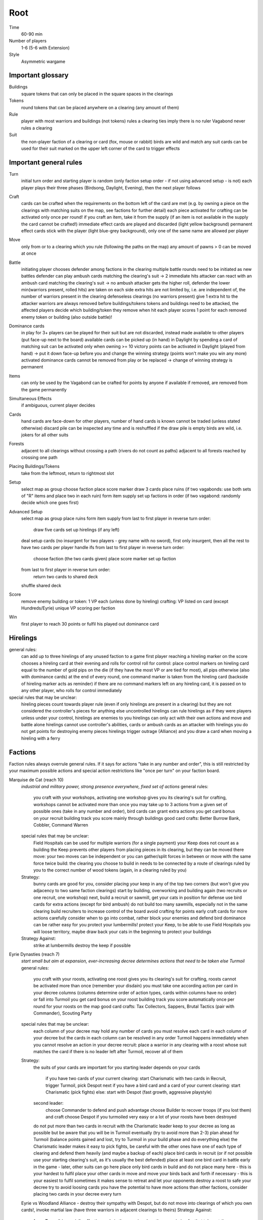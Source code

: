 Root
====

Time
  60-90 min
Number of players
  1-6 (5-6 with Extension)
Style
  Asymmetric wargame

Important glossary
------------------

Buildings
  square tokens that can only be placed in the square spaces in the clearings

Tokens
  round tokens that can be placed anywhere on a clearing (any amount of them)

Rule
  player with most warriors and buildings (not tokens) rules a clearing
  ties imply there is no ruler
  Vagabond never rules a clearing

Suit
  the non-player faction of a clearing or card (fox, mouse or rabbit)
  birds are wild and match any suit
  cards can be used for their suit marked on the upper left corner of the card to trigger effects


Important general rules
-----------------------

Turn
  initial turn order and starting player is random (only faction setup order - if not using advanced setup - is not)
  each player plays their three phases (Birdsong, Daylight, Evening), then the next player follows

Craft
  cards can be crafted when the requirements on the bottom left of the card are met (e.g. by owning a piece on the clearings with matching suits on the map, see factions for further detail)
  each piece activated for crafting can be activated only once per round!
  if you craft an item, take it from the supply (if an item is not available in the supply the card cannot be crafted!)
  immediate effect cards are played and discarded (light yellow background)
  permanent effect cards stick with the player (light blue-grey background), only one of the same name are allowed per player

Move
  only from or to a clearing which you rule (following the paths on the map)
  any amount of pawns > 0 can be moved at once

Battle
  initiating player chooses defender among factions in the clearing
  multiple battle rounds need to be initiated as new battles
  defender can play ambush cards matching the clearing's suit -> 2 immediate hits
  attacker can react with an ambush card matching the clearing's suit -> no ambush
  attacker gets the higher roll, defender the lower
  min(warriors present, rolled hits) are taken on each side
  extra hits are not limited by, i.e. are independent of, the number of warriors present in the clearing
  defenseless clearings (no warriors present) give 1 extra hit to the attacker
  warriors are always removed before buildings/tokens
  tokens and buildings need to be attacked, the affected players decide which building/token they remove when hit
  each player scores 1 point for each removed enemy token or building (also outside battle)!

Dominance cards
  in play for 3+ players
  can be played for their suit but are not discarded, instead made available to other players (put face-up next to the board)
  available cards can be picked up (in hand) in Daylight by spending a card of matching suit
  can be activated only when owning >= 10 victory points
  can be activated in Daylight (played from hand) -> put it down face-up before you and change the winning strategy (points won't make you win any more)
  activated dominance cards cannot be removed from play or be replaced -> change of winning strategy is permanent

Items
  can only be used by the Vagabond
  can be crafted for points by anyone if available
  if removed, are removed from the game permanently

Simultaneous Effects
  if ambiguous, current player decides

Cards
  hand cards are face-down for other players, number of hand cards is known
  cannot be traded (unless stated otherwise)
  discard pile can be inspected any time and is reshuffled if the draw pile is empty
  birds are wild, i.e. jokers for all other suits

Forests
  adjacent to all clearings without crossing a path (rivers do not count as paths)
  adjacent to all forests reached by crossing one path

Placing Buildings/Tokens
  take from the leftmost, return to rightmost slot

Setup
  select map as group
  choose faction
  place score marker
  draw 3 cards
  place ruins (if two vagabonds: use both sets of "R" items and place two in each ruin)
  form item supply
  set up factions in order (if two vagabond: randomly decide which one goes first)

Advanced Setup
  select map as group
  place ruins
  form item supply
  from last to first player in reverse turn order:
    draw five cards
    set up hirelings (if any left)
  deal setup cards (no insurgent for two players - grey name with no sword), first only insurgent, then all the rest to have two cards per player
  handle ifs
  from last to first player in reverse turn order:
    choose faction (the two cards given)
    place score marker
    set up faction
  from last to first player in reverse turn order:
    return two cards to shared deck
  shuffle shared deck

Score
  remove enemy building or token: 1 VP each (unless done by hireling)
  crafting: VP listed on card (except Hundreds/Eyrie)
  unique VP scoring per faction

Win
  first player to reach 30 points or fulfil his played out dominance card

Hirelings
---------

general rules:
  can add up to three hirelings of any unused faction to a game
  first player reaching a hireling marker on the score chooses a hireling card at their evening and rolls for control
  roll for control: place control markers on hireling card equal to the number of gold pips on the die (if they have the most VP or are tied for most), all pips otherwise (also with dominance cards)
  at the end of every round, one command marker is taken from the hireling card (backside of hireling marker acts as reminder)
  if there are no command markers left on any hireling card, it is passed on to any other player, who rolls for control immediately

special rules that may be unclear:
  hireling pieces count towards player rule (even if only hirelings are present in a clearing) but they are not considered the controller's pieces for anything else
  uncontrolled hirelings can rule hirelings as if they were players
  unless under your control, hirelings are enemies to you
  hirelings can only act with their own actions and move and battle alone
  hirelings cannot use controller's abilities, cards or ambush cards
  as an attacker with hirelings you do not get points for destroying enemy pieces
  hirelings trigger outrage (Alliance) and you draw a card when moving a hireling with a ferry

Factions
--------

Faction rules always overrule general rules.
If it says for actions "take in any number and order", this is still restricted by your maximum possible actions and special action restrictions like "once per turn" on your faction board.

Marquise de Cat (reach 10)
  *industrial and military power, strong presence everywhere, fixed set of actions*
  general rules:
    you craft with your workshops, activating one workshop gives you its clearing's suit for crafting, workshops cannot be activated more than once
    you may take up to 3 actions from a given set of possible ones (take in any number and order), bird cards can grant extra actions
    you get card bonus on your recruit building track
    you score mainly through buildings
    good card crafts: Better Burrow Bank, Cobbler, Command Warren
  special rules that may be unclear:
    Field Hospitals can be used for multiple warriors (for a single payment)
    your Keep does not count as a building
    the Keep prevents other players from placing pieces in its clearing, but they can be moved there
    move: your two moves can be independent or you can gather/split forces in between or move with the same force twice
    build: the clearing you choose to build in needs to be connected by a route of clearings ruled by you to the correct number of wood tokens (again, in a clearing ruled by you)
  Strategy:
    bunny cards are good for you, consider placing your keep in any of the top two corners (but won't give you adjacency to two same faction clearings)
    start by building, overworking and building again (two recruits or one recruit, one workshop)
    next, build a recruit or sawmill, get your cats in position for defense
    use bird cards for extra actions (except for bird ambush)
    do not build too many sawmills, especially not in the same clearing
    build recruiters to increase control of the board
    avoid crafting for points early
    craft cards for more actions
    carefully consider when to go into combat, rather block your enemies and defend
    bird dominance can be rather easy for you
    protect your lumbermills!
    protect your Keep, to be able to use Field Hospitals
    you will loose territory, maybe draw back your cats in the beginning to protect your buildings
  Strategy Against:
    strike at lumbermills
    destroy the keep if possible

Eyrie Dynasties (reach 7)
  *start small but aim at expansion, ever-increasing decree determines actions that need to be taken else Turmoil*
  general rules:
    you craft with your roosts, activating one roost gives you its clearing's suit for crafting, roosts cannot be activated more than once (remember your disdain)
    you must take one according action per card in your decree columns (columns determine order of action types, cards within columns have no order) or fall into Turmoil
    you get card bonus on your roost building track
    you score automatically once per round for your roosts on the map
    good card crafts: Tax Collectors, Sappers, Brutal Tactics (pair with Commander), Scouting Party
  special rules that may be unclear:
    each column of your decree may hold any number of cards
    you must resolve each card in each column of your decree but the cards in each column can be resolved in any order
    Turmoil happens immediately when you cannot resolve an action in your decree
    recruit: place a warrior in any clearing with a roost whose suit matches the card
    if there is no leader left after Turmoil, recover all of them
  Strategy:
    the suits of your cards are important for you
    starting leader depends on your cards
      if you have two cards of your current clearing: start Charismatic with two cards in Recruit, trigger Turmoil, pick Despot next
      if you have a bird card and a card of your current clearing: start Charismatic (pick fights)
      else: start with Despot (fast growth, aggressive playstyle)
    second leader:
      choose Commander to defend and push advantage
      choose Builder to recover troops (if you lost them) and craft
      choose Despot if you turmoiled very easy or a lot of your roosts have been destroyed
    do not put more than two cards in recruit with the Charismatic leader
    keep to your decree as long as possible but be aware that you will be in Turmoil eventually (try to avoid more than 2-3)
    plan ahead for Turmoil (balance points gained and lost, try to Turmoil in your build phase and do everything else)
    the Charismatic leader makes it easy to pick fights, be careful with the other ones
    have one of each type of clearing and defend them heavily (and maybe a backup of each)
    place bird cards in recruit (or if not possible use your starting clearing's suit, as it's usually the best defended)
    place at least one bird card in battle early in the game - later, other suits can go here
    place only bird cards in build and do not place many here - this is your hardest to fulfil
    place your other cards in move and move your birds back and forth if necessary - this is your easiest to fulfil
    sometimes it makes sense to retreat and let your opponents destroy a roost to safe your decree
    try to avoid loosing cards
    you have the potential to have more actions than other factions, consider placing two cards in your decree every turn
  Eyrie vs Woodland Alliance - destroy their sympathy with Despot, but do not move into clearings of which you own cards!, invoke martial law (have three warriors in adjacent clearings to theirs)
  Strategy Against:
    force Turmoil (especially effective early in the game), unless they are aiming for that
    take out the roosts
    Woodland Alliance is a strong enemy to the Eyrie

Woodland Alliance (reach 3)
  *works through suits mostly, gains sympathy and supporters, no warriors on the map until base is constructed*
  general rules:
    you craft with your sympathy, activating one sympathy token gives you its clearing's suit for crafting, sympathy cannot be activated more than once
    you may take actions by spending supporters (take in any number and order) or by using your officer count (the latter only once you have a base, take in any number and order)
    you get card bonus on your base building track
    you score mainly by placing sympathy tokens
    good card crafts: Armorers, Tax Collectors, Better Burrow Bank, Stand and Deliver, Scouting Cards, Codebreakers
  special rules that may be unclear:
    supporter stack:
      face-down stack of cards (Woodland Alliance player can look at the cards any time)
      supporters can only be spend for their suit and do not count towards hand size
      the stack size is unlimited if any base is present on the map
    Outrage includes bird cards
    a sympathetic clearing is one with sympathy tokens, others are unsympathetic clearings
    revolt can only be used if a base can be placed
    revolt scores points for removed tokens and buildings as in normal battle
    if there are no sympathetic clearings, you can spread sympathy to any, else it needs to be adjacent to a sympathetic clearing
    no clearing can have more than one sympathy token
    craft items to stay friends with the Vagabond
  Strategy:
    early game (1-10 points): spread sympathy, place it in spaces with most connections/movements
    first round: spread sympathy three times in central, high-traffic areas
    first round: mobilize all your cards into your support deck, unless you can craft something extraordinarily good
    build first base up fast (second turn)
    get your second base down immediately afterwards in an adjacent clearing
    get three officers quickly
    cards are valuable for you, craft cards that give you cards and improve battle
    disrupt opponents
    mid game: dig in, do not loose too many pieces
    craft cards (also to lure the Vagabond)
    good combo with 3 officers: move, organize to spread sympathy, recruit back for defense
    get more officers (4-5)
    don't build 3 bases, defend your bases!
    late game: craft cards to get points
    try to stay under the radar
    revolt for your third base only if you can win on this turn
    you can turn warriors into sympathy and earn a lot of points in one round once you have pieces on the board
  Alliance vs Vagabond: Vagabond ignores your sympathy token effect and can make you an enemy for extra points, also his crossbow ignores your Guerilla Warfare
  Strategy Against:
    trigger Martial Law to make spreading sympathy more expensive
    put lots of warriors in clearings with Alliance bases
    destroy Alliance bases
    prevent Alliance from spreading (do not necessarily attack them)
    unite against the Alliance
    if Alliance has many officers but few supporters, leave sympathy in place, else take sympathy out

Vagabond (reach 5, second Vagabond reach 2)
  *makes allies and enemies among players (helping, trading, fighting), fulfils his quests, takes actions based on items, has only one figure that cannot die*
  general rules:
    you craft with your hammers, all of your hammers match your current clearing's suit, you cannot craft multi-suit cards
    you may take actions by exhausting the items in your satchel (take in any number and order)
    you get card bonus through coin items in your coin track
    you score mainly by improving relationships, battling and questing
    good card crafts: Bake Sale, Brutal Tactics, Sappers, Armorers, Scouting Party
  special rules that may be unclear:
    you never rule a clearing nor can you stop others from ruling
    you have no warriors and are no warrior (you cannot use whatever would require these and you are not affected by warrior targeting, e.g. Alliance sympathy tokens)
    you can slip into an adjacent forest (also from a forest into an adjacent forest) and slip or move out of a forest to an adjacent clearing
    slip ignores all effects preventing movement, including the Corvid's snare, and ignores the extra cost of hostile clearings
    removing the last item from a ruin removes the ruin
    quest suits need to match your clearing
    exhausting the torch allows you to take the action on your character card
    items:
      exhausting an item flips it face down (and moves it from its track to the satchel), refreshing it flips it face up, damaging it puts it in the damaged slot, repairing it puts it in the satchel or its track
      teapots, coins and bags are put face up in their respective item tracks when gained, they are not exhausted
      face-up, undamaged items can be freely moved from item track to satchel and back
      all other items are put face up into the satchel when gained
      the damaged item box is part of your satchel
      items removed because your satchel is full leave the game permanently
      exhausting one hammer repairs one item
    battle:
      your maximum hits are capped by your undamaged swords (exhausted or not does not matter) plus all present allied warriors you want to battle with (if any)
      for every hit taken you need to damage an item or remove an allied warrior (check hostility for the latter!)
      you are defenseless if you have no undamaged sword
    relationships:
      aiding a hostile player does not improve relationships (but you can aid them to take items)
      aiding players cannot be stacked, you'll need a total of six cards to get an ally
      moving with or attacking with an ally only works as part of your own pawn's movement/attack
      sacrificing more allied warriors than damaging items in a fight makes your ally hostile at the end of the battle
      else, removing a warrior of a non-hostile player immediately makes this player hostile (this warrior does not yet yield the extra point)
    coalition (with 4+ players):
      you can activate a dominance card and coalition with the player with the least VP (Vagabond chooses if tied), placing your score marker on their board (only of that player has not activated a dominance card yet)
      if that player wins, you win
      the chosen player still plays toward 30 points but may also play their own dominance cards (all you do with the dominance card is remove your own scoring and win with that player)
      if you choose a hostile player, put the relation marker back to indifferent
    if two Vagabond in play:
      you can choose the first item explored in a ruin and explore again to take both if they are different but each of you can only own one "R" item of a certain type
      quests are shared (either Vagabond can complete any of the three)
    exploring without taking an item does not give a VP but exhausts the torch anyway
  Strategy (general):
    be aware of the map and other faction boards each turn, use opportunities for points
    pick starting clearing based on ruin path, getting to each faction quickly if they craft but be non-aggressive with Tinker, stay away from factions that profit from more building space like Marquise
    sometimes it may be beneficial to leave ruins on the board
    get a second teapot quickly
    get ruins early but if a player has an item you really need, get this first
    refresh torch early game
    avoid spending nights in a forest (you can play a game without ever doing so), instead get a hammer and be careful with fights (avoid high casualties)
    only give aid for items
    do not be friendly with everyone (get those building destroyed points and do not waste your weapons), do not be enemy with everyone (get those aid points)
    getting an ally is neat but hard, you will need heavy card draw
    do not break tea pots, bags may be a good choice, depending on your satchel size and amount of items, next boots may be fine or coins, try not to damage weapons, damage exhausted items first!
    use the quests when you have nothing else to do or it is convenient, or start quests early to allow for high-VP quests later
    do not give away bird cards, give away item cards others may want to craft
    play style: tinkerer (friendly play, only one who can craft favor cards), ranger (aggressive play), thief (stealth, balanced)
    additional Vagabonds:
      arbiter (strongest start for fighting, choose enemy faction quickly, stick to clearings with likely fights)
      vagrant (alliances and disruption)
      scoundrel (disruption, high mobility)
  Strategy (friendly):
    aid weak players and those that don't attack you
    get coins early to get cards to aid other players
    have at least two friends
    get points in late game by raiding other players' infrastructure
  Strategy (aggressive):
    choose weapons from the start, crossbows are very helpful for fights
    have at least one friend
    get points by destructing infrastructure
  Ranger vs Marquise is hard, as you need extra boots for every clearing
  Revolts from Alliance and Bombs from Corvids hurt you a lot, because they damage your items
  Strategy Against:
    strike Tinker early
    avoid ruin clearings if you do not want to fight the Ranger
    attack Vagabonds that come close to being your ally
    avoid crafting items the Vagabond needs (like the bag), e.g. craft coins
    attack the Vagabond when he gets to 20 points

Lizard Cult (reach 2)
  *seeks followers and executed rituals to gain power, heavily restricted in movement and battle except for radicalized fighters*
  general rules:
    you craft with your gardens in outcast suits only!, activating one garden gives you its clearing's suit for crafting, gardens cannot be activated more than once, you cannot craft multi-suit cards
    you may take actions by revealing cards from your hand or discarding them (rituals, take in any number and order) or by spending acolytes during Birdsong (conspiracies, take in any number and order)
    you get card bonus on your garden building track (one per suit)
    you score mainly by building gardens and performing a scoring ritual there
    good card crafts: Command Warren, Cobbler, Better Burrow Bank, Stand and Deliver, Royal Claim
  special rules that may be unclear:
    Pilgrim overrides the Eyrie's Lord of the Forest
    outcasts/lost souls:
      you collect ALL player's discarded and spent cards in your lost souls, including Dominance cards and your own cards
      every player can check your lost souls any time
      if suits tie for outcast, the current outcast stays outcast and becomes hated
      once you discard your Lost Souls to the discard pile, the Dominance cards become available
    cards revealed cannot be reused during that turn and acolytes spent go back to the Lizard supply
    place cards you revealed in front of you
    convert and sanctify need to be completed (you need to be able to place a warrior/garden of matching suit to do them)
    you can recruit in any matching clearing (no further restriction)
  Strategy:
    cards are your power, keep a large hand, consider having at least 5 in your hand before you spend any
    have different suits in your hand to stay flexible
    start building gardens and scoring early on (score them fast) and make sure to not fall behind, try to score every turn
    defend your gardens
    build 2-3 gardens of each suit (you can already get far with two stable gardens of two factions each)
    focus your gardens, i.e. try to build two in one clearing
    craft cards that give you cards and/or more actions
    spread quickly and hamper other player's movements to get players to fight you, so you get acolytes by the dead defenders
    promise players to not convert their pieces if they discard to your benefit
    use sanctify only for key buildings, maximizing damage
    aim for hated outcast as much as possible
    craft cards for points in late game
    manage your cards for actions and your discards (for few players) for outcast actions
    dominance is a viable option for you
    use conspiracies (only) with hated outcast
    slow and annoy your opponents, you're slow to win
  Lizard vs Eyrie - you may want to trigger their Turmoil when it gives you a good outcast
  Lizard vs Alliance - destroy their base to get fitting supporters in your lost souls
  Strategy Against:
    discard to prevent hated outcasts
    strike undefended gardens

Riverfolk Company (reach 5)
  *raise economy, build trade posts, gather funds, defend your treasures and move along the river freely*
  general rules:
    you craft not by clearings but by emptying your trading post spaces and committing warriors from the fund block to these spaces (you have no crafting pieces)
    you may take actions by committing or spending funds (yours and other player's warriors, take in any number and order)
    you get no card bonus (you can commit fund to draw cards)
    you score mainly by placing trade posts and scoring dividends (but you can also craft very easily)
    good card crafts: Cobbler, Command Warren, Better Burrow Bank
  special rules that may be unclear:
    you hand cards are displayed publicly above your faction board
    when you loose a trade post, you do not loose your crafting ability
    score dividends only works for funds, not payments and committed warriors
    committed funds go to the committed box (except for crafting) and spent funds go to their owner's supply
    trade posts can go anywhere where there is no trade posts and any faction rules the clearing of which you have two funds (no further restrictions)
    place yourself in clearing with Marquise's lumbermills, they'll have to pay you for using them, or Alliance, as others will pay you for fighting them
    make your hand cards very expensive when you draw a card you want to keep
    build up troops if noone buys from you
    raid the rivers if you get the opportunity for points
    services:
      players buy services with as many warriors from their supply as the service costs, placing them in your payment box
      the Vagabond pays by exhausting items - for each item they exhaust, the you place one of your warriors in the payment box
      service costs need not be changed in Evening
      hand card: they take one of your hand cards into their hand (this can be bought multiple times)
      riverboats: they can use the river as a path this turn
      mercenaries: during daylight and evening of this turn, the Riverfolk warriors are the paying player's for ruling and battling (not Dominance)
      hits in battle must be split, odd hits go to the paying player's pieces, but buildings and tokens are destroyed after all warriors are dead (including Riverfolk)
      the Vagabond cannot buy Mercenaries
      Mercenaries can be used without being in the same clearing
  Strategy:
    remind players to use your services, point out opportunities
    place your initial pieces in spaces along the river, defend these
    price everything at 2 initially, keep things affordable for most of the game
    commit other player's warriors before yours, spend yours
    do not spawn your trading posts quickly (will get you lots of points but then?), try not to have more than 3 and protect them
    get down 1-2 trading posts per suit for crafting if necessary
    make sure you have five cards in hand every turn
    craft for points (the cards that will not be bought by other players), crafting is your strength
    try to store up to 2 warriors of each opponent to get trade posts out easily in late game
    attack players in spaces where you have no trading post to avoid losing funds
    you can leave outskirts trade posts easy to get to win by dividends
    get units in your fund to score points, taking less actions gives you points next round (dividends)
  Strategy Against:
    starve them of resources (everyone needs to participate)
    if there's many units in the fund box, cut them in half by removing a trading post
    if you buy, buy when prices are low

Underground Duchy (reach 8)
  *establish a political system and keep your power among the suits*
  general rules:
    you craft with your buildings (citadels and markets), activating one building gives you its clearing's suit for crafting, buildings cannot be activated more than once per turn
    you may take 2 actions (take in any number and order) plus those of your swayed ministers (take once in any order)
    you get card bonus on your markets building track (and additional warriors to your barrow on your citadels building track)
    you score mainly by swaying ministers, some of which give you victory points each round for tunnels and buildings on the map
    good card crafts: Command Warren, Cobbler, P&E: Eyrie Emigre, Charm Offensive
  special rules that may be unclear:
    you rule the Burrow even with no pieces there
    nobody else can place or move any pieces to your Burrow
    if you have multiple ministers of equal rank, you choose which to return as Price of Failure
    you must have a crown of a matching rank on your faction board in order to sway a minister of that rank
    swayed ministers are placed above your faction board, the crown used to sway it is put on that card
  Strategy:
    defend 2-3 clearings in early game, focus on multi-building clearings to be able to defend better
    get ministers out early (all shires are useful to extend actions)
    start building citadels early
    protect your buildings, as you have to remove your strongest minister for every lost building
    craft cards that give you cards and actions
    raid for points if you have the opportunity
    craft for points
  Strategy Against:
    prevent them from spreading
    destroy their buildings

Corvid Conspiracy (reach 3)
  *subdue the suits with criminal power, fulfil plots and misdirect through careful recruiting to avert exposure*
  general rules:
    you craft with your plot tokens (face up or down ones), activating one plot token gives you its clearing's suit for crafting, plot tokens cannot be activated more than once
    you may take up to 3 actions and an additional by sacrificing card draw (take in any number and order)
    you get card bonus by face-up Extortion plots on the map
    you score mainly by revealing plot tokens (you score more for each)
    good card crafts: Sappers, Stand and Deliver, Favor Cards, P&E: Master Engravers, Coffin Makers, Swap Meet
  special rules that may be unclear:
    plot tokens on your faction board are always face down
    you can inspect your face-down plot tokens on the map or on your faction board any time
    players get a VP by removing your plots through exposure
    Embedded Agents works even if you are defenseless
    you can flip plot tokens any number of times, score one VP also for the newly flipped one, then resolve effect
    Recruit has no restrictions, bird cards let you choose the suit in the clearings of which you place warriors
    you cannot swap one face-up with one face-down token with trick (or vice versa)
    Raid triggers also, if it is removed while face-down (but not through Exposure)
    craft for points
  Strategy:
    keep under the radar
    get snares and extortions down early in safe locations, so they cannot be removed easily
    get raid down early (no need for safe location)
    keep track of plot tokens and in which order to reveal them, as you score points for each open one on the map (reveal bombs last)
    moving with groups of three allows for many options
    put plot tokens into clearings of one faction, so they won't be able to remove them all
    raid for points if you have the opportunity
    defend your plot tokens
  Strategy Against:
    work together to extort or destroy undefended plot tokens before they are revealed
    remove Corvid warriors in critical clearings before they can lay down new plots
    try to guess plots and use Exposure to remove them

Attribution: Strategies gained thanks to Lord of the Board and Legendary Tactics on Youtube

Lord of the Hundreds (reach 9)
  *battle to destroy your enemies and loot their items to recruit more warriors*
  general rules:
    you craft with your strongholds
    you may take one action (move, battle, build) for each of your commands, you can repeat actions and use them in any order; then you may take one action (move and battle with warlord) for each of your prowess
    you get no card bonus
    you score each turn for every clearing you rule with no enemy piece of any kind on it
    good card crafts: Scouting Party, Better Burrow Bank, Stand and Deliver, Armorers, Royal Claim, Tax Collector
  special rules that may be unclear:
    you can score extra VPs when crafting that do not come from the crafted items themselves
    items that do not fit in the hoard are removed permanently
    you cannot loot the Vagabond and you can only loot players with items in their item box
    when looting, you can still deal extra hits (just none from the dice)
    clearings with multiple strongholds get as many warriors as strongholds during Recruit
    if you are lavish and cannot change to another mood, stay lavish
    Advance allows you to move and battle, move only, battle only or do neither for each Prowess
  Strategy:
    protect your warlord if you have higher prowess to spawn more warriors
    get Rowdy early and Coins late to have more cards
    get items from ruins with mobs
  Strategy Against:
    prevent them from spreading
    kill the warlord
    add pieces into clearings to force them into battle or prevent oppress
    craft late in the game to avoid looting or pass on items to the Vagabond
    prevent them from getting items from ruins

Keepers in Iron (reach 8)
  *travel around the forest and establish local rule to gather relics*
  general rules:
    you craft with your waystations (any type)
    you may take the specified actions for each of your cards in retinue (in a matching suit clearing)
    you get card bonus by having waystations on the map
    you score by gathering relics fro clearings (you get points equal to their value) and by gathering all relics of a type
    good card crafts: 
  special rules that may be unclear:
    if ambushed and hits are ignored, ignore one hit from the first ambush only
    if forced to move, your warriors can still carry one relic each
    waystations can be placed face-up or face-down
  Strategy:
    save high-value relics quickly and protect them with more Keepers
    use low-value relics as defence when moving about
  Strategy Against:
    make it hard for them to move about and rule clearings
    fighting warriors with relics can be hard, so focus on weak spots with no relic or weakly protected relics
    destroy unprotected relics for extra points

Suggested Faction Combinations
------------------------------

General rule: Add up faction reach to get to at least 17 (challenging) or to at least...
17 for 2 players
18 for 3 players
21 for 4 players
25 for 5 players
28 for 6 players
-> ignored with advanced setup

Six
...

Marquise, Duchy, Eyrie, Alliance, Corvid, Vagabond
Marquise, Eyrie, Lizard, Riverfolk, Vagabond, Vagabond

Five
....

Duchy, Eyrie, Alliance, Lizard, Vagabond
Eyrie, Lizard, Riverfolk, Vagabond, Vagabond
Hundreds, Keeper, Alliance, Riverfolk, Vagabond
Hundreds, Keeper, Corvid, Riverfolk, Eyrie

Four Players
............

Marquise, Eyrie, Duchy, Corvid
Duchy, Eyrie, Corvid, Vagabond
Duchy, Eyrie, Riverfolk, Lizard
Marquise, Eyrie, Alliance, Riverfolk
Marquise, Eyrie, Alliance, Vagabond
Hundreds, Keeper, Marquise, Alliance
Keeper, Duchy, Marquise, Riverfolk
Hundreds, Lizard, Corvid, Riverfolk

Three Players
.............

Marquise, Duchy, Corvid
Duchy, Eyrie, Marquise
Marquise, Eyrie, Riverfolk
Marquise, Eyrie, Lizard
Marquise, Lizard, Riverfolk
Marquise, Lizard, Alliance
Marquise, Lizard, Vagabond
Marquise, Alliance, Riverfolk
Eyrie, Lizard, Riverfolk
Eyrie, Lizard, Alliance
Eyrie, Lizard, Vagabond
Marquise, Vagabond, Vagabond
Marquise, Eyrie, Vagabond
Marquise, Eyrie, Alliance
Eyrie, Alliance, Vagabond
Eyrie, Keeper, Alliance
Vagabond, Hundreds, Marquise
Hundreds, Keeper, Corvid

Two Players
...........

Marquise, Duchy
Marquise, Eyrie
Marquise, Alliance
Eyrie, Alliance
Eyrie, Vagabond
Hundreds, Keeper (optional hirelings: Marquise, Alliance, Eyrie)
Hundreds, Marquise (optional hirelings: Vagabond, Alliance, Eyrie)

Two Player Coop
...............

Mechanical Marquise, Vagabond, Vagabond
Mechanical Marquise, Eyrie, Alliance
Mechanical Marquise, Alliance, Vagabond
Mechanical Marquise, Vagabond, Eysir

Solo
....

Mechanical Marquise, Eyrie
Mechanical Marquise, Vagabond
Mechanical Marquise, Lizard
